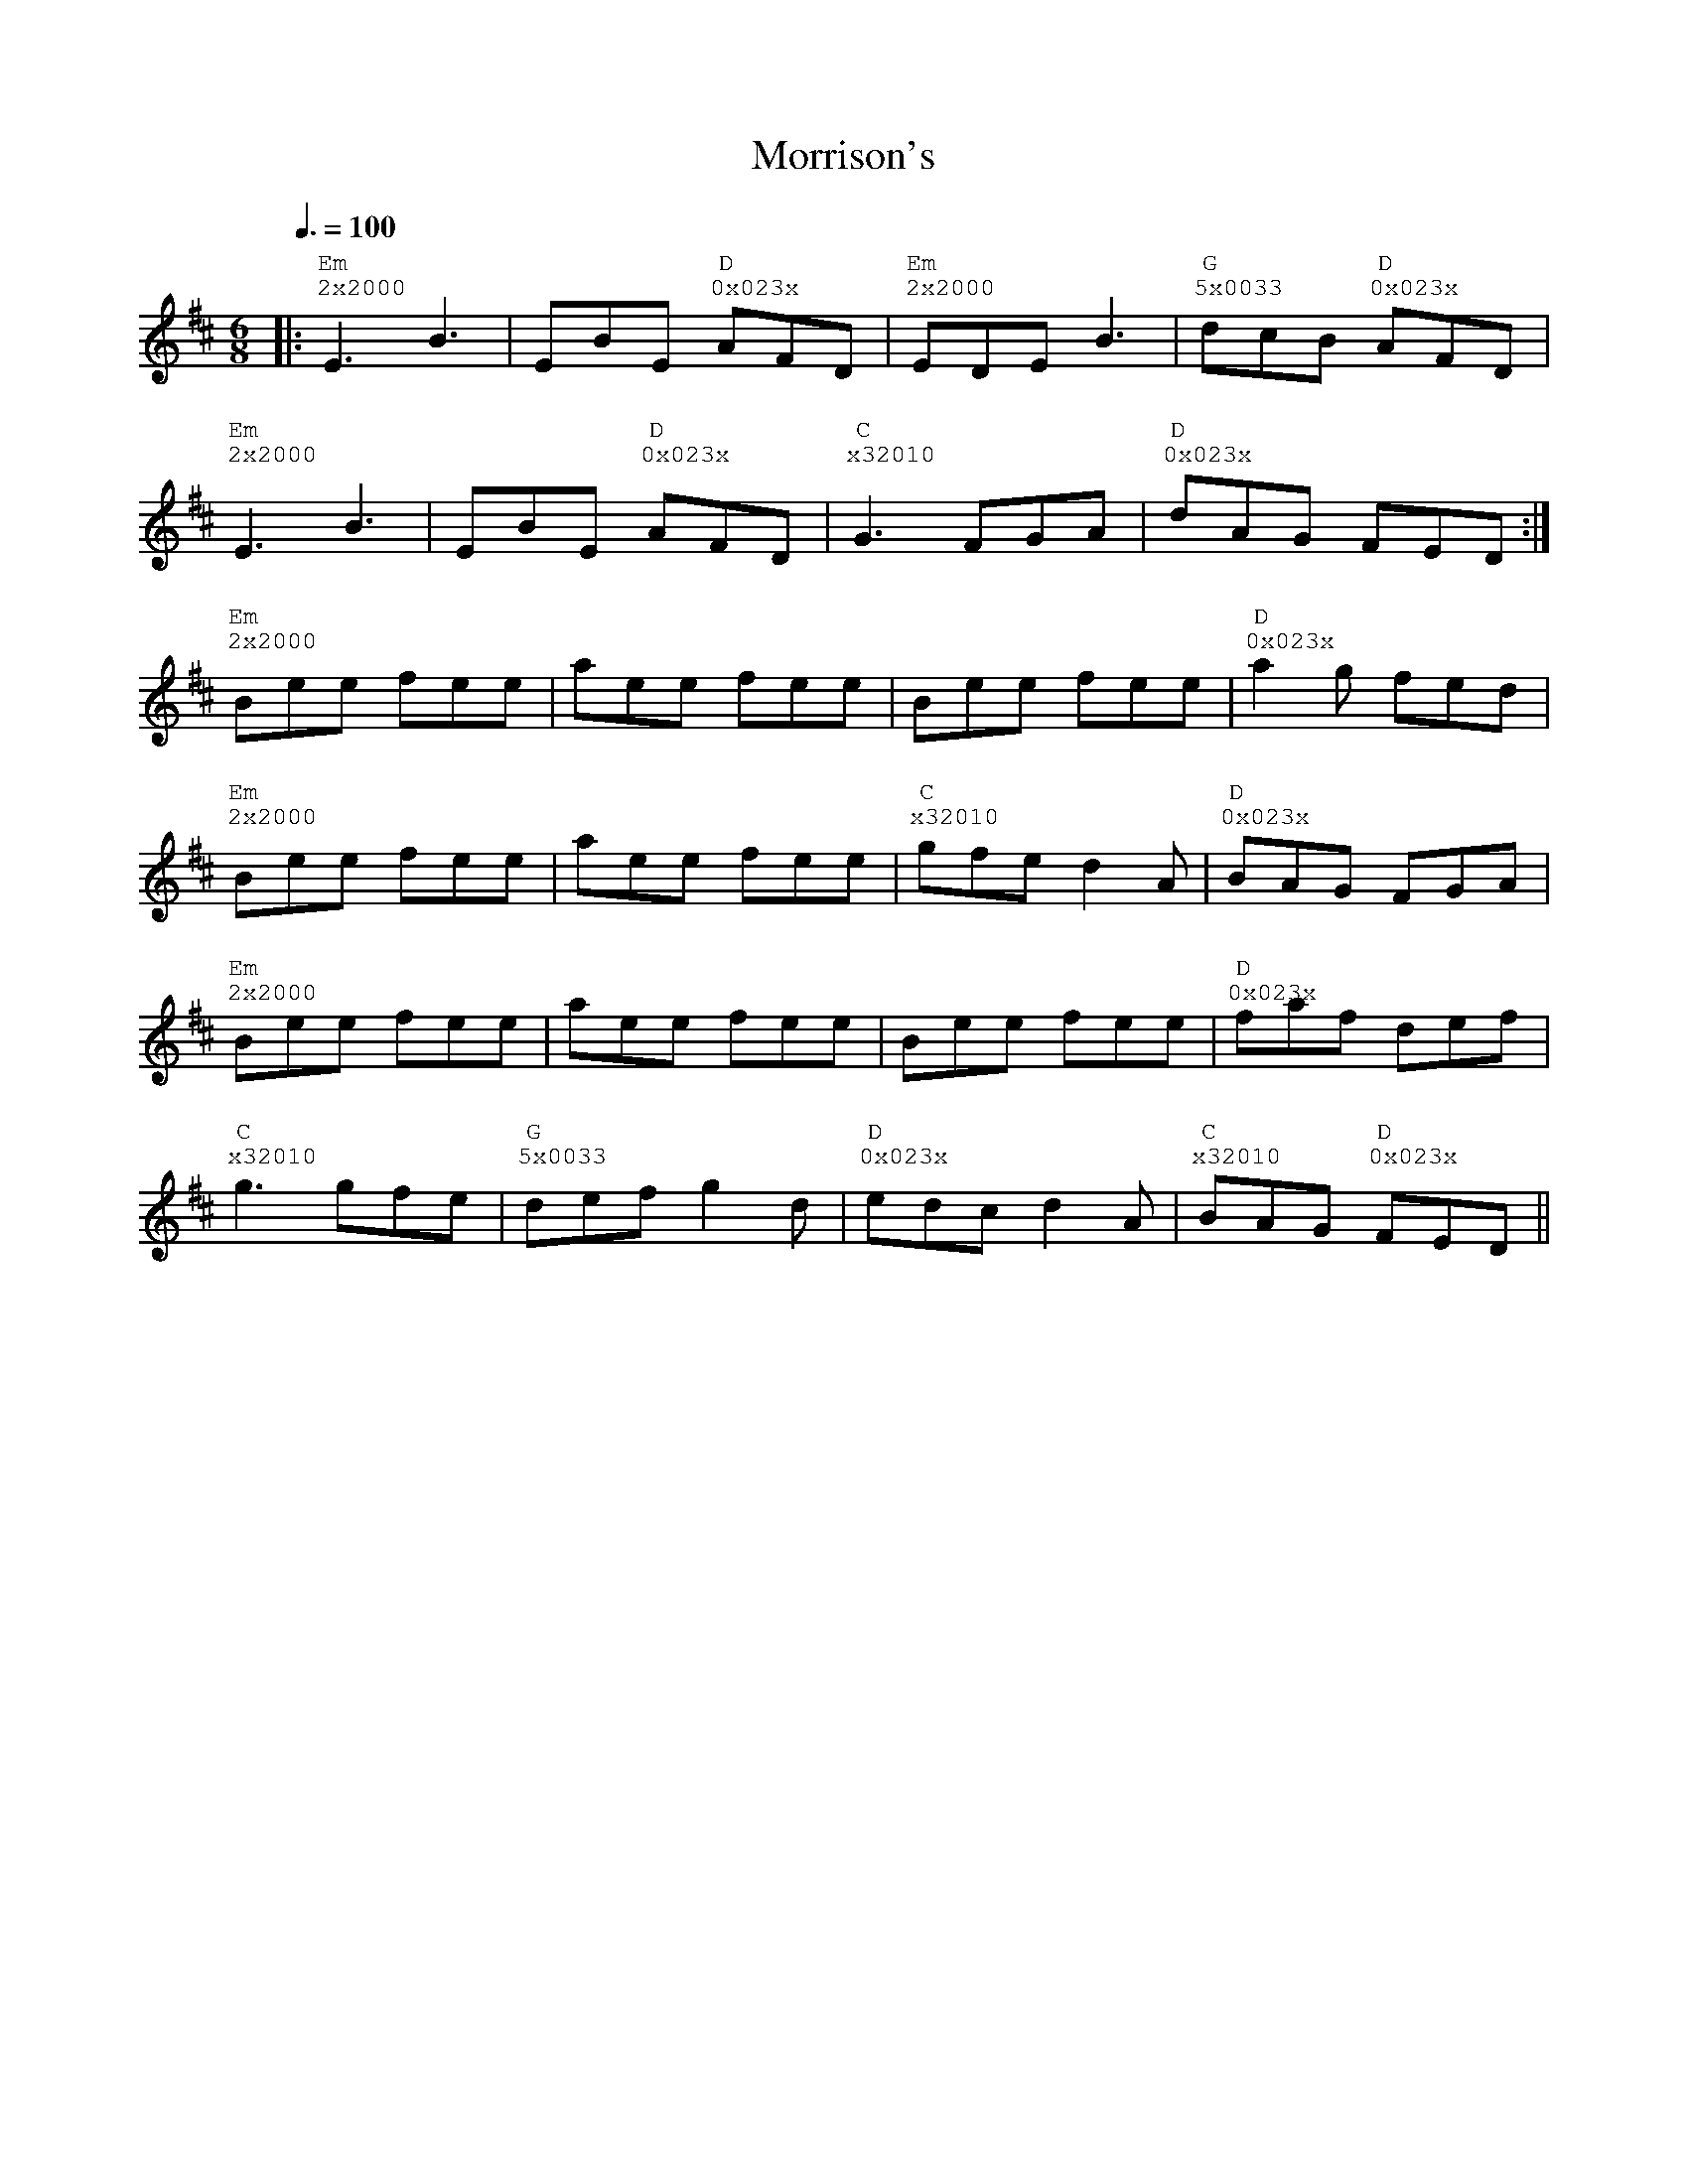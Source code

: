 %%vocalfont Courier
%%gchordfont Georgia
%%textfont Courier
%%wordsfont Courier
%%annotationfont Courier
X: 6
T: Morrison's
R: jig
M: 6/8
L: 1/8
K: Edor
Q: 3/8=100
R: Tuning: DAdgbe
R: Chord Shapes:
R: Em: 2x2000
R: D: 0x023x
R: G: 5x0033
|:"Em""^2x2000"E3 B3|EBE "D""^0x023x"AFD|"Em""^2x2000"EDE B3|"G""^5x0033"dcB "D""^0x023x"AFD|
"Em""^2x2000"E3 B3|EBE "D""^0x023x"AFD|"C""^x32010"G3 FGA|"D""^0x023x"dAG FED:|
"Em""^2x2000"Bee fee|aee fee|Bee fee|"D""^0x023x"a2g fed|
"Em""^2x2000"Bee fee|aee fee|"C""^x32010"gfe d2A|"D""^0x023x"BAG FGA|
"Em""^2x2000"Bee fee|aee fee|Bee fee|"D""^0x023x"faf def|
"C""^x32010"g3 gfe|"G""^5x0033"def g2d|"D""^0x023x"edc d2A|"C""^x32010"BAG "D""^0x023x"FED|| 

%%vocalfont Courier
%%gchordfont Georgia
%%textfont Courier
%%wordsfont Courier
%%annotationfont Courier
X: 6
T: Morrison's
R: jig
M: 6/8
L: 1/8
K: Edor
Q: 1/2=100
R: Tuning: DAdgbe
R: Chord Shapes:
R: Em: 2x2000
R: D: 0x032x or 05032x
R: D/F#: 400320
R: G: 5x0033 or 5x5033
R: A: x02210
|:"Em""^2x2000"E3 B3|EBE "D""^0x023x"AFD|"Em""^2x2000"EDE "A""^x02220"B3|"D""^0x023x"dcB AFD|
"Em""^2x2000"E3 B3|EBE "D""^0x023x"AFD|"Em""^2x2000"G3 "A""^x02220"FGA|"D""^0x023x"dAG FED:|
"Em""^2x2000"Bee fee|aee fee|Bee fee|"D""^0x023x"a2g fed|
"Em""^2x2000"Bee fee|aee "A""^x02220"fee|"D""^0x023x"gfe d2A|BAG FGA|
"Em""^2x2000"Bee fee|aee fee|Bee fee|"D""^0x023x"faf def|
"G""^5x0033"g3 gfe|"D/F#""^400320"def "G""^5x0033"g2d|"A""^x02220"edc "D""^0x023x"d2A|BAG FED||
